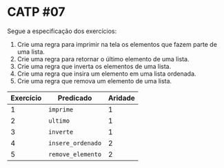 # -*- coding: utf-8 -*-
# -*- mode: org -*-
#+startup: beamer overview indent

* CATP #07

Segue a especificação dos exercícios:

1. Crie uma regra para imprimir na tela os elementos que fazem parte de uma lista.
2. Crie uma regra para retornar o último elemento de uma lista.
3. Crie uma regra que inverta os elementos de uma lista.
4. Crie uma regra que insira um elemento em uma lista ordenada.
5. Crie uma regra que remova um elemento de uma lista.

| Exercício | Predicado      | Aridade |
|-----------+----------------+---------|
|         1 | =imprime=        |       1 |
|         2 | =ultimo=         |       1 |
|         3 | =inverte=        |       1 |
|         4 | =insere_ordenado= |       2 |
|         5 | =remove_elemento= |       2 |
|-----------+----------------+---------|




